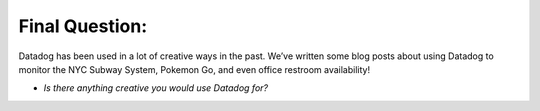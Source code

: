 Final Question:
================


Datadog has been used in a lot of creative ways in the past. We’ve written some blog posts about using Datadog to monitor the NYC Subway System, Pokemon Go, and even office restroom availability!

* *Is there anything creative you would use Datadog for?*
